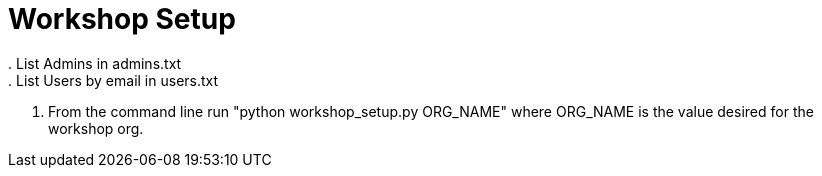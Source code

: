= Workshop Setup
. List Admins in admins.txt
. List Users by email in users.txt
. From the command line run "python workshop_setup.py ORG_NAME" where ORG_NAME is the value desired for the workshop org.
